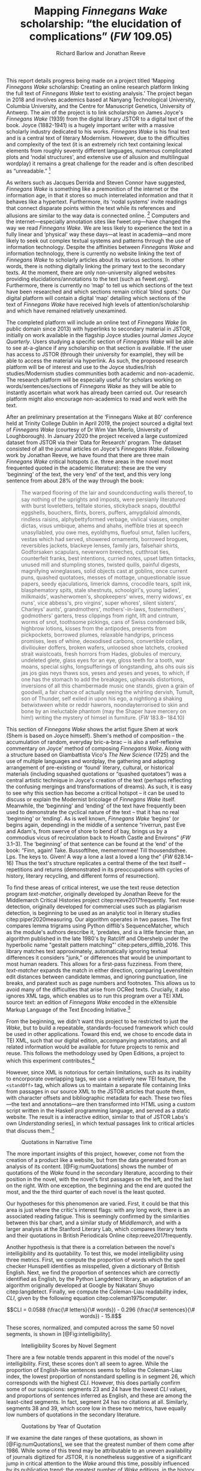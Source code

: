#+TITLE: Mapping /Finnegans Wake/ scholarship: “the elucidation of complications” (/FW/ 109.05)
#+AUTHOR: Richard Barlow and Jonathan Reeve
#+NOCITE: cite:finnegansWake
#+LaTeX_HEADER: \usepackage{endnotes}
#+LaTeX_HEADER: \let\footnote=\endnote

This report details progress being made on a project titled ‘Mapping /Finnegans Wake/ scholarship: Creating an online research platform linking the full text of /Finnegans Wake/ text to existing analysis.' The project began in 2018 and involves academics based at Nanyang Technological University, Columbia University, and the Centre for Manuscript Genetics, University of Antwerp. The aim of the project is to link scholarship on James Joyce's /Finnegans Wake/ (1939) from the digital library JSTOR to a digital text of the book. Joyce (1882-1941) is a hugely important writer with a massive scholarly industry dedicated to his works. /Finnegans Wake/ is his final text and is a central text of literary Modernism. However, due to the difficulties and complexity of the text (it is an extremely rich text containing lexical elements from roughly seventy different languages, numerous complicated plots and ‘nodal structures', and extensive use of allusion and multilingual wordplay) it remains a great challenge for the reader and is often described as “unreadable.” [fn:1]

As writers such as Jacques Derrida and Steven Connor have suggested, /Finnegans Wake/ is something like a premonition of the internet or the information age, in that it stores so much interrelated information and that it behaves like a hypertext. Furthermore, its ‘nodal systems' invite readings that connect disparate points within the text while its references and allusions are similar to the way data is connected online. [fn:2] Computers and the internet---especially annotation sites like fweet.org---have changed the way we read /Finnegans Wake/. We are less likely to experience the text in a fully linear and ‘physical' way these days---at least in academia---and more likely to seek out complex textual systems and patterns through the use of information technology. Despite the affinities between /Finnegans Wake/ and information technology, there is currently no website linking the text of /Finnegans Wake/ to scholarly articles about its various sections. In other words, there is nothing digitally linking the primary text to the secondary texts. At the moment, there are only non-university aligned websites providing elucidations/annotations to the text (such as fweet.org). Furthermore, there is currently no ‘map' to tell us which sections of the text have been researched and which sections remain critical ‘blind spots.' Our digital platform will contain a digital ‘map' detailing which sections of the text of /Finnegans Wake/ have received high levels of attention/scholarship and which have remained relatively unexamined.

The completed platform will include an online text of /Finnegans Wake/ (in public domain since 2013) with hyperlinks to secondary material in JSTOR, initially on work available in the flagship Joyce studies journal /James Joyce Quarterly/. Users studying a specific section of /Finnegans Wake/ will be able to see at-a-glance if any scholarship on that section is available. If the user has access to JSTOR (through their university for example), they will be able to access the material via hyperlink. As such, the proposed research platform will be of interest and use to the Joyce studies/Irish studies/Modernism studies communities both academic and non-academic. The research platform will be especially useful for scholars working on words/sentences/sections of /Finnegans Wake/ as they will be able to instantly ascertain what work has already been carried out. Our research platform might also encourage non-academics to read and work with the text.

After an preliminary presentation at the ‘Finnegans Wake at 80' conference held at Trinity College Dublin in April 2019, the project sourced a digital text of /Finnegans Wake/ (courtesy of Dr Wim Van Mierlo, University of Loughborough). In January 2020 the project received a large customized dataset from JSTOR via their ‘Data for Research' program. The dataset consisted of all the journal articles on Joyce's /Finnegans Wake/. Following work by Jonathan Reeve, we have found that there are three main /Finnegans Wake/ critical hotspots (i.e. three areas in the novel most frequented quoted in the academic literature): these are the very ‘beginning' of the text, the very ‘end' of the text, and this very long sentence from about 28% of the way through the book:

#+begin_quote
  The warped ﬂooring of the lair and soundconducting walls thereof, to say nothing of the uprights and imposts, were persianly literatured with burst loveletters, telltale stories, stickyback snaps, doubtful eggshells, bouchers, ﬂints, borers, puffers, amygdaloid almonds, rindless raisins, alphybettyformed verbage, vivlical viasses, ompiter dictas, visus umbique, ahems and ahahs, ineffible tries at speech unasyllabled, you owe mes, eyoldhyms, ﬂuefoul smut, fallen lucifers, vestas which had served, showered ornaments, borrowed brogues, reversibles jackets, blackeye lenses, family jars, falsehair shirts, Godforsaken scapulars, neverworn breeches, cutthroat ties, counterfeit franks, best intentions, curried notes, upset latten tintacks, unused mill and stumpling stones, twisted quills, painful digests, magnifying wineglasses, solid objects cast at goblins, once current puns, quashed quotatoes, messes of mottage, unquestionable issue papers, seedy ejaculations, limerick damns, crocodile tears, spilt ink, blasphematory spits, stale shestnuts, schoolgirl's, young ladies', milkmaids', washerwomen's, shopkeepers' wives, merry widows', ex nuns', vice abbess's, pro virgins', super whores', silent sisters', Charleys' aunts', grandmothers', mothers'-in-laws, fostermothers', godmothers' garters, tress clippings from right, lift and cintrum, worms of snot, toothsome pickings, cans of Swiss condensed bilk, highbrow lotions, kisses from the antipodes, presents from pickpockets, borrowed plumes, relaxable handgrips, princess promises, lees of whine, deoxodised carbons, convertible collars, diviliouker doffers, broken wafers, unloosed shoe latchets, crooked strait waistcoats, fresh horrors from Hades, globules of mercury, undeleted glete, glass eyes for an eye, gloss teeth for a tooth, war moans, special sighs, longsufferings of longstanding, ahs ohs ouis sis jas jos gias neys thaws sos, yeses and yeses and yeses, to which, if one has the stomach to add the breakages, upheavals distortions, inversions of all this chambermade music one stands, given a grain of goodwill, a fair chance of actually seeing the whirling dervish, Tumult, son of Thunder, self exiled in upon his ego, a nightlong a shaking betwixtween white or reddr hawrors, noondayterrorised to skin and bone by an ineluctable phantom (may the Shaper have mercery on him!) writing the mystery of himsel in furniture. (/FW/ 183.8-- 184.10)
#+end_quote

This section of /Finnegans Wake/ shows the artist figure Shem at work (Shem is based on Joyce himself). Shem's method of composition -- the accumulation of random, everyday bric-a-brac -- is also a self-reflexive commentary on Joyce' method of composing /Finnegans Wake/. Along with a structure based on Giambattista Vico's /The New Science/ (1725) and the use of multiple languages and wordplay, the gathering and adapting arrangement of pre-existing or ‘found' literary, cultural, or historical materials (including squashed quotations or “quashed quotatoes”) was a central artistic technique in Joyce's creation of the text (perhaps reflecting the confusing mergings and transformations of dreams). As such, it is easy to see why this section has become a critical hotspot -- it can be used to discuss or explain the Modernist bricolage of /Finnegans Wake/ itself. Meanwhile, the ‘beginning' and ‘ending' of the text have frequently been used to demonstrate the cyclical nature of the text -- that it has no real ‘beginning' or ‘ending'. As is well known, /Finnegans Wake/ ‘begins' (or begins again, depending) in the middle of a sentence “riverrun, past Eve and Adam's, from swerve of shore to bend of bay, brings us by a commodius vicus of recirculation back to Howth Castle and Environs” (/FW/ 3.1--3). The ‘beginning' of that sentence can be found at the ‘end' of the book: “Finn, again! Take. Bussoftlhee, mememormee! Till thousendsthee. Lps. The keys to. Given! A way a lone a last a loved a long the” (/FW/ 628.14--16) Thus the text's structure replicates a central theme of the text itself -- repetitions and returns (demonstrated in its preoccupations with cycles of history, literary recycling, and different forms of resurrection).

To find these areas of critical interest, we use the text reuse detection program /text-matcher/, originally developed by Jonathan Reeve for the Middlemarch Critical Histories project citep:reeve2017frequently. Text reuse detection, originally developed for commercial uses such as plagiarism detection, is beginning to be used as an analytic tool in literary studies citep:piper2020measuring. Our algorithm operates in two passes. The first compares lemma trigrams using Python difflib's SequenceMatcher, which as the module's authors describe it, 'predates, and is a little fancier than, an algorithm published in the late 1980's by Ratcliff and Obershelp under the hyperbolic name "gestalt pattern matching"' citep:peters_difflib_2016. This library matches text approximately, automatically ignoring textual differences it considers "junk," or differences that would be unimportant to most human readers. This allows for a first-pass fuzziness. From there, /text-matcher/ expands the match in either direction, comparing Levenshtein edit distances between candidate lemmas, and ignoring punctuation, line breaks, and paratext such as page numbers and footnotes. This allows us to avoid many of the difficulties that arise from OCRed texts. Crucially, it also ignores XML tags, which enables us to run this program over a TEI XML source text: an edition of /Finnegans Wake/ encoded in the eXtensible Markup Language of the Text Encoding Initiative.[fn:4]

From the beginning, we didn't want this project to be restricted to just the /Wake/, but to build a repeatable, standards-focused framework which could be used in other applications. Toward this end, we chose to encode data in TEI XML, such that our digital edition, accompanying annotations, and all related information would be available for future projects to remix and reuse. This follows the methodology used by Open Editions, a project to which this experiment contributes.[fn:3]

However, since XML is notorious for certain limitations, such as its inability to encorporate overlapping tags, we use a relatively new TEI feature, the ~<standOff>~ tag, which allows us to maintain a separate file containing links from passages in our source XML to the JSTOR articles that quote them, with character offsets and bibliographic metadata for each. These two files—the text and annotations—are then transformed into HTML using a custom script written in the Haskell programming language, and served as a static website. The result is a interactive edition, similar to that of JSTOR Labs's own /Understanding/ series], in which textual passages link to critical articles that discuss them.[fn:: See https://www.jstor.org/understand/]

#+CAPTION: Quotations in Narrative Time
#+LABEL: fig:numQuotations
[[./quotations-narrative-time.png]]

The more important insights of this project, however, come not from the creation of a product like a website, but from the data generated from an analysis of its content. [@Fig:numQuotations] shows the number of quotations of the /Wake/ found in the secondary literature, according to their position in the novel, with the novel's first passages on the left, and the last on the right. With one exception, the beginning and the end are quoted the most, and the the third quarter of each novel is the least quoted.

Our hypotheses for this phenomenon are varied. First, it could be that this area is just where the critic's interest flags: with any long work, there is an associated reading fatigue. This is seemingly confirmed by the similarities between this bar chart, and a similar study of /Middlemarch/, and with a larger analysis at the Stanford Literary Lab, which compares literary texts and their quotations in British Periodicals Online citep:reeve2017frequently.

Another hypothesis is that there is a correlation between the novel's intelligibility and its quotability. To test this, we model intelligibility using three metrics. First, we compute the proportion of words which the spell checker Hunspell identifies as misspelled, given a dictionary of British English. Next, we find the proportion of sentences which are correctly identified as English, by the Python Langdetect library, an adaptation of an algorithm originally developed at Google by Nakatani Shuyo citep:langdetect. Finally, we compute the Coleman-Liau readability index, $CLI$, given by the following equation citep:coleman1975computer.

#+CAPTION: {#eq:colemanliau}
$$CLI = 0.0588 (\frac{\# letters}{\# words}) - 0.296 (\frac{\# sentences}{\# words}) - 15.8$$

These scores, normalized, and computed across the same 50 novel segments, is shown in [@Fig:intelligibility].

#+CAPTION: Intelligibility Scores by Novel Segment
#+LABEL: fig:intelligibility
[[./intelligibility.png]]

There are a few notable trends apparent in this model of the novel's intelligibility. First, these scores don't all seem to agree. While the proportion of English-like sentences seems to follow the Coleman-Liau index, the lowest proportion of nonstandard spelling is in segment 26, which corresponds with the highest $CLI$. However, this does partially confirm some of our suspicions: segments 23 and 24 have the lowest $CLI$ values, and proportions of sentences inferred as English, and these are among the least-cited segments. In fact, segment 24 has no citations at all. Similarly, segments 38 and 39, which score low in these two metrics, have equally low numbers of quotations in the secondary literature.

#+CAPTION: Quotations by Year of Quotation
#+LABEL: fig:by-date.png
[[./by-date.png]]

If we examine the date ranges of these quotations, as shown in [@Fig:numQuotations], we see that the greatest number of them come after 1986. While some of this trend may be attributable to an uneven availability of journals digitized for JSTOR, it is nonetheless suggestive of a significant jump in critical attention to the /Wake/ around this time, possibly influenced by its publication trend: the greatest number of /Wake/ editions, in the history of its publication, appear only a few years before, in the late '70s and early '80s, according to our analysis of publication data from the Open Library API.[fn:5] This trend coincides with the appearance of the term /Finnegans Wake/ in the Google and Hathi Trust datasets, as provided by the Ngrams Viewer service.[fn:: For more details, search for the term /Finnegans Wake/ in https://books.google.com/ngrams/]

All of the data and code used to create this project is freely available on GitHub, via Open Editions, and is licensed under the GNU Public License, Version 3.[fn::See https://github.com/open-editions/corpus-joyce-finnegans-wake-tei] We encourage others to reproduce these experiments, and create their own analyses using our data. Our next steps are to produce similar critically-annotated editions of the remainder of Joyce's major works, and to further generalize this framework, so that it may be more widely used.

* Funding
This work was supported by the Singapore Ministry of Education's Tier 1 Academic Research Fund.


[fn:1] See page vii of Seamus Deane's introduction to the Penguin edition of /Finnegans Wake/ (London, 1992), for example.

[fn:2] “The /Wake/ seems to model itself, not on the newspaper, as /Ulysses/ seemed to do, but on the culture of electronic communications which was inaugurated in 1876 with the near-simultaneous invention of the telephone and the phonograph and accelerated in the early decades of the twentieth century with the rapid development of radio, cinema, and, from the mid-1920s, television ... /Finnegans Wake/ may be said to predict and exemplify the age of electronic media. Electronic media are the fulfilment of the scientific promise of universal convertibility of forces ... It is perhaps not surprising then that the increasing interest in applying contemporary computer technology to the study and reading of Joyce should begin to disclose a profound affinity between such technologies and their object. If /Ulysses/ and /Finnegans Wake/ call for the resources of hypertext and multimedia databases to make visible and available the wealth of interconnections of which each consists, then this is perhaps partly because the works themselves appear singly or collectively to be what Derrida, again spurred into Wakean imitation, has called a ‘programotelephonic encyclopaedia' citep:connor2018james. See also: “this 1000th generation computer -- /Ulysses/, /Finnegans Wake/ -- besides which the current technology of our computers and our micro-computerified archives and our translating machines remains a bricolage of a prehistoric child's toys. And above all its mechanisms are of a slowness incommensurable with the quasi-infinite speed of the movements on Joyce's cables. How could you calculate the speed with which a mark, a marked piece of information, is placed in contact with another in the same word or from one end of the book to another?” Derrida also discusses ‘the double or the simulation of the event ‘‘Joyce'', the name of Joyce, the signed work, the Joyce software today, joyceware' citep:attridge2017ulysses.

[fn:3] Open Editions, at [[https://open-editions.org][open-editions.org]], is first described in cite:reeve2019open, and encompasses a specification for the creation of richly-annotated TEI XML scholarly editions, along with a software stack that manages and publishes them.

[fn:4] For an introduction to the TEI, see cite:cummings2013text.

[fn:5] For more details on the publication history of /Finnegans Wake/, see our analysis notebooks, at, e.g.,  https://github.com/open-editions/corpus-joyce-finnegans-wake-tei/tree/master/criticism-analysis/metadata-analysis.ipynb.



#+LaTeX: \theendnotes

* References
